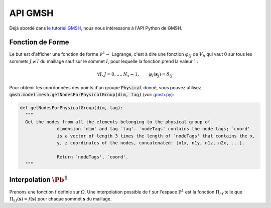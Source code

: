 API GMSH
========

Déjà abordé dans `le tutoriel GMSH <https://bthierry.pages.math.cnrs.fr/tutorial/gmsh>`_, nous nous intéressons à l'API Python de GMSH.

Fonction de Forme
-----------------

Le but est d'afficher une fonction de forme :math:`\mathbb{P}^1-` Lagrange, c'est à dire une fonction :math:`\varphi_{IJ}` de :math:`V_h` qui vaut 0 sur tous les sommets :math:`J\neq I` du maillage sauf sur le sommet :math:`I`, pour lequelle la fonction prend la valeur 1 :

.. math:: \forall I,J = 0,\ldots, N_s-1,\qquad \varphi_I(\mathbf{s}_J) = \delta_{IJ}


.. proof:exercise::

  À l'aide de l'API Python de GMSH :

  - Générez un carré unitaire avec un pas de maillage de 0.25
  - Appliquez des labels :code:`Physical`: un pour la surface et un pour son bord
  - Générez le maillage 2D
  - Construisez 3 `numpy array <https://numpy.org/>`_ :code:`Phi`, :code:`X` et :code:`Y` unidimensionnel et de taille le nombre de sommets :math:`N_s` du maillage tels que:

    - :code:`Phi` est le vecteur nul sauf en un coefficient où :code:`Phi[I] = 1` (choisissez le :code:`I`) 
    - :code:`X` et :code:`Y` sont respectivement les coordonnées x et y des points du maillage (voir ci-dessous)
  - Affichez le tout à l'aide de `Matplotlib et de la projection 3D <https://matplotlib.org/3.1.1/gallery/mplot3d/trisurf3d.html>`_


Pour obtenir les coordonnées des points d'un groupe :code:`Physical` donné, vous pouvez utilisez :code:`gmsh.model.mesh.getNodesForPhysicalGroup(dim, tag)` (voir `gmsh.py <https://gitlab.onelab.info/gmsh/gmsh/blob/master/api/gmsh.py>`_):


.. code-block:: python

  def getNodesForPhysicalGroup(dim, tag):
    """
    Get the nodes from all the elements belonging to the physical group of
                dimension `dim' and tag `tag'. `nodeTags' contains the node tags; `coord'
                is a vector of length 3 times the length of `nodeTags' that contains the x,
                y, z coordinates of the nodes, concatenated: [n1x, n1y, n1z, n2x, ...].

                Return `nodeTags', `coord'.
    """


.. proof:remark::

  - GMSH commence la numérotation des sommets à 1
  - La liste retournée par :code:`getNodesForPhysicalGroup` n'est pas triée


Interpolation :math:`\Pb^1`
---------------------------

Prenons une fonction f définie sur :math:`\Omega`. Une interpolation possible de f sur l'espace :math:`\mathbb{P}^1` est la fonction :math:`\Pi_hf` telle que :math:`\Pi_hf(\mathbf{s}) = f(\mathbf{s})` pour chaque sommet :math:`\mathbf{s}` du maillage.

.. proof:exercise::

  Construisez l'interpollée :math:`\Pi_hf` de la fonction :math:`f(x,y) = \sin(\pi x)\sin(\pi y)`

